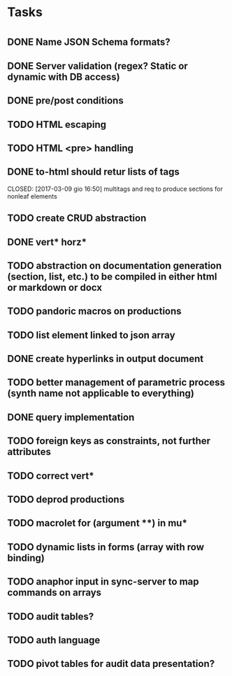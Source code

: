 * Tasks
* 
** DONE Name JSON Schema formats?
   CLOSED: [2017-03-06 lun 10:41]
** DONE Server validation (regex? Static or dynamic with DB access)
   CLOSED: [2017-03-06 lun 10:41]
** DONE pre/post conditions 
   CLOSED: [2017-03-06 lun 16:00]
** TODO HTML escaping
** TODO HTML <pre> handling
** DONE to-html should retur lists of tags
   CLOSED: [2017-03-09 gio 16:50] multitags and req to produce sections for nonleaf elements
** TODO create CRUD abstraction
** DONE vert* horz*
   CLOSED: [2017-03-09 gio 16:50]
** TODO abstraction on documentation generation (section, list, etc.) to be compiled in either html or markdown or docx
** TODO pandoric macros on productions
** TODO list element linked to json array
** DONE create hyperlinks in output document
** TODO better management of parametric process (synth name not applicable to everything)
** DONE query implementation
** TODO foreign keys as constraints, not further attributes
** TODO correct vert*
** TODO deprod productions

** TODO macrolet for (argument **) in mu* 
** TODO dynamic lists in forms (array with row binding)
** TODO anaphor input in sync-server to map commands on arrays
** TODO audit tables?
** TODO auth language
** TODO pivot tables for audit data presentation?



